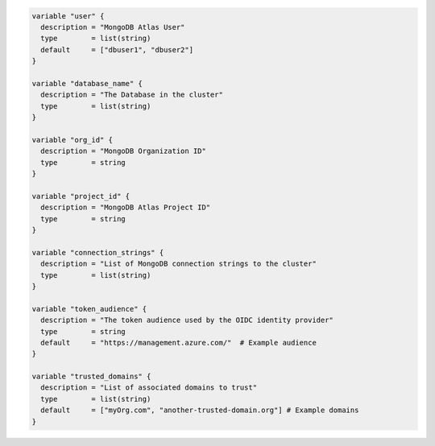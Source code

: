 .. code-block:: shell

   variable "user" {
     description = "MongoDB Atlas User"
     type        = list(string)
     default     = ["dbuser1", "dbuser2"]
   }

   variable "database_name" {
     description = "The Database in the cluster"
     type        = list(string)
   }

   variable "org_id" {
     description = "MongoDB Organization ID"
     type        = string
   }

   variable "project_id" {
     description = "MongoDB Atlas Project ID"
     type        = string
   }

   variable "connection_strings" {
     description = "List of MongoDB connection strings to the cluster"
     type        = list(string)
   }

   variable "token_audience" {
     description = "The token audience used by the OIDC identity provider"
     type        = string
     default     = "https://management.azure.com/"  # Example audience
   }

   variable "trusted_domains" {
     description = "List of associated domains to trust"
     type        = list(string)
     default     = ["myOrg.com", "another-trusted-domain.org"] # Example domains
   }

